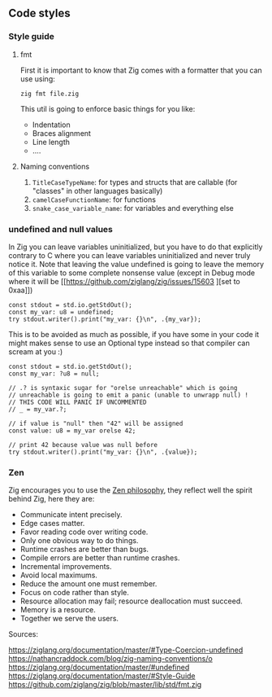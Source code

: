 #+bibliography: bibliography.bib

** Code styles
*** Style guide
**** fmt
First it is important to know that Zig comes with a formatter that you can use using:
#+begin_src shell
zig fmt file.zig
#+end_src
This util is going to enforce basic things for you like:
- Indentation
- Braces alignment
- Line length
- ....
**** Naming conventions
1. =TitleCaseTypeName=: for types and structs that are callable (for "classes" in other languages basically)
2. =camelCaseFunctionName=: for functions
3. =snake_case_variable_name=: for variables and everything else

*** undefined and null values
In Zig you can leave variables uninitialized, but you have to do that explicitly contrary to C where you can leave variables uninitialized and never truly notice it. Note that leaving the value undefined is going to leave the memory of this variable to some complete nonsense value (except in Debug mode where it will be [[https://github.com/ziglang/zig/issues/15603
][set to 0xaa]])

#+begin_src zig :imports '(std) :main 'yes :testsuite 'no
const stdout = std.io.getStdOut();
const my_var: u8 = undefined;
try stdout.writer().print("my_var: {}\n", .{my_var});
#+end_src

#+RESULTS:
: my_var: 0

This is to be avoided as much as possible, if you have some in your code it might makes sense to use an Optional type instead so that compiler can scream at you :)
#+begin_src zig :imports '(std) :main 'yes :testsuite 'no
const stdout = std.io.getStdOut();
const my_var: ?u8 = null;

// .? is syntaxic sugar for "orelse unreachable" which is going
// unreachable is going to emit a panic (unable to unwrapp null) !
// THIS CODE WILL PANIC IF UNCOMMENTED
// _ = my_var.?;

// if value is "null" then "42" will be assigned
const value: u8 = my_var orelse 42;

// print 42 because value was null before
try stdout.writer().print("my_var: {}\n", .{value});
#+end_src

#+RESULTS:


*** Zen
Zig encourages you to use the [[https://ziglang.org/documentation/0.12.0/#Zen][Zen philosophy]], they reflect well the spirit behind Zig, here they are:
- Communicate intent precisely.
- Edge cases matter.
- Favor reading code over writing code.
- Only one obvious way to do things.
- Runtime crashes are better than bugs.
- Compile errors are better than runtime crashes.
- Incremental improvements.
- Avoid local maximums.
- Reduce the amount one must remember.
- Focus on code rather than style.
- Resource allocation may fail; resource deallocation must succeed.
- Memory is a resource.
- Together we serve the users.

Sources:

https://ziglang.org/documentation/master/#Type-Coercion-undefined
https://nathancraddock.com/blog/zig-naming-conventions/o
https://ziglang.org/documentation/master/#undefined
https://ziglang.org/documentation/master/#Style-Guide
https://github.com/ziglang/zig/blob/master/lib/std/fmt.zig
